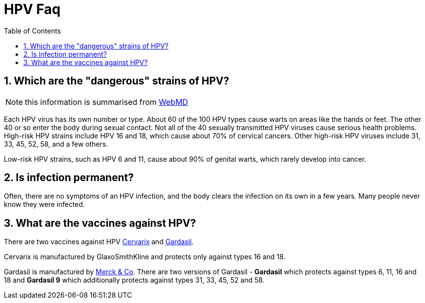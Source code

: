:toc:
:sectnums:
:toclevels: 5
:sectnumlevels: 5
:showcomments:
:xrefstyle: short
:icons: font
:source-highlighter: coderay
:tick: &#x2714;
:pound: &#xA3;
:Merck: https://en.wikipedia.org/wiki/Merck_%26_Co.


= HPV Faq

== Which are the "dangerous" strains of HPV?

NOTE: this information is summarised from https://www.webmd.com/sexual-conditions/hpv-genital-warts/hpv-virus-information-about-human-papillomavirus#1[WebMD]

Each HPV virus has its own number or type. About 60 of the 100 HPV types cause warts on areas like the
hands or feet. The other 40 or so enter the body during sexual contact. Not all of the 40 sexually transmitted HPV viruses
cause serious health problems. High-risk HPV strains include HPV 16 and 18, which cause about 70% of cervical cancers.
Other high-risk HPV viruses include 31, 33, 45, 52, 58, and a few others.

Low-risk HPV strains, such as HPV 6 and 11, cause about 90% of genital warts, which rarely develop
into cancer. 


== Is infection permanent?

Often, there are no symptoms of an HPV infection, and the body clears the infection on its own in a few years.
Many people never know they were infected.

== What are the vaccines against HPV?

There are two vaccines against HPV https://en.wikipedia.org/wiki/Cervarix[Cervarix] and https://en.wikipedia.org/wiki/Gardasil[Gardasil].

Cervarix is manufactured by GlaxoSmithKline and protects only against types 16 and 18.

Gardasil is manufactured by {Merck}[Merck & Co]. There are two versions of Gardasil - *Gardasil*
which protects against types 6, 11, 16 and 18 and *Gardasil 9* which additionally protects against types 31, 33, 45, 52 and 58.


